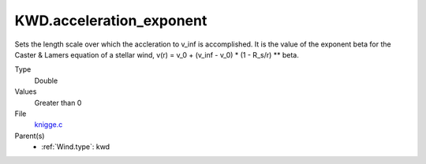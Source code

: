 KWD.acceleration_exponent
=========================
Sets the length scale over which the accleration to v_inf is accomplished.
It is the value of the exponent beta for the Caster & Lamers equation of a
stellar wind,
v(r) = v_0 + (v_inf - v_0) * (1 - R_s/r) ** beta.

Type
  Double

Values
  Greater than 0

File
  `knigge.c <https://github.com/agnwinds/python/blob/master/source/knigge.c>`_


Parent(s)
  * :ref:`Wind.type`: kwd


